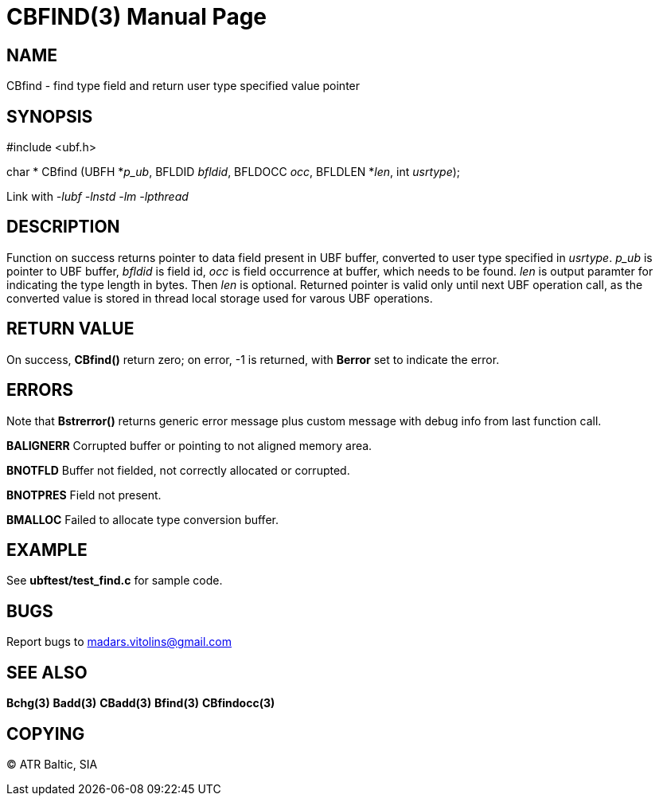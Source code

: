 CBFIND(3)
=========
:doctype: manpage


NAME
----
CBfind - find type field and return user type specified value pointer


SYNOPSIS
--------

#include <ubf.h>

char * CBfind (UBFH *'p_ub', BFLDID 'bfldid', BFLDOCC 'occ', BFLDLEN *'len', int 'usrtype');

Link with '-lubf -lnstd -lm -lpthread'

DESCRIPTION
-----------
Function on success returns pointer to data field present in UBF buffer, converted to user type specified in 'usrtype'. 'p_ub' is pointer to UBF buffer, 'bfldid' is field id, 'occ' is field occurrence at buffer, which needs to be found. 'len' is output paramter for indicating the type length in bytes. Then 'len' is optional. Returned pointer is valid only until next UBF operation call, as the converted value is stored in thread local storage used for varous UBF operations.

RETURN VALUE
------------
On success, *CBfind()* return zero; on error, -1 is returned, with *Berror* set to indicate the error.

ERRORS
------
Note that *Bstrerror()* returns generic error message plus custom message with debug info from last function call.

*BALIGNERR* Corrupted buffer or pointing to not aligned memory area.

*BNOTFLD* Buffer not fielded, not correctly allocated or corrupted.

*BNOTPRES* Field not present.

*BMALLOC* Failed to allocate type conversion buffer.

EXAMPLE
-------
See *ubftest/test_find.c* for sample code.

BUGS
----
Report bugs to madars.vitolins@gmail.com

SEE ALSO
--------
*Bchg(3)* *Badd(3)* *CBadd(3)* *Bfind(3)* *CBfindocc(3)*

COPYING
-------
(C) ATR Baltic, SIA

